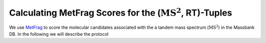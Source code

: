 ===================================================================
Calculating MetFrag Scores for the (:math:`\text{MS}^2`, RT)-Tuples
===================================================================

We use `MetFrag <https://ipb-halle.github.io/MetFrag/projects/metfragcl/>`_ to score the molecular candidates associated
with the a tandem mass spectrum (:math:`\text{MS}^2`) in the Massbank DB. In the following we will describe the protocol
